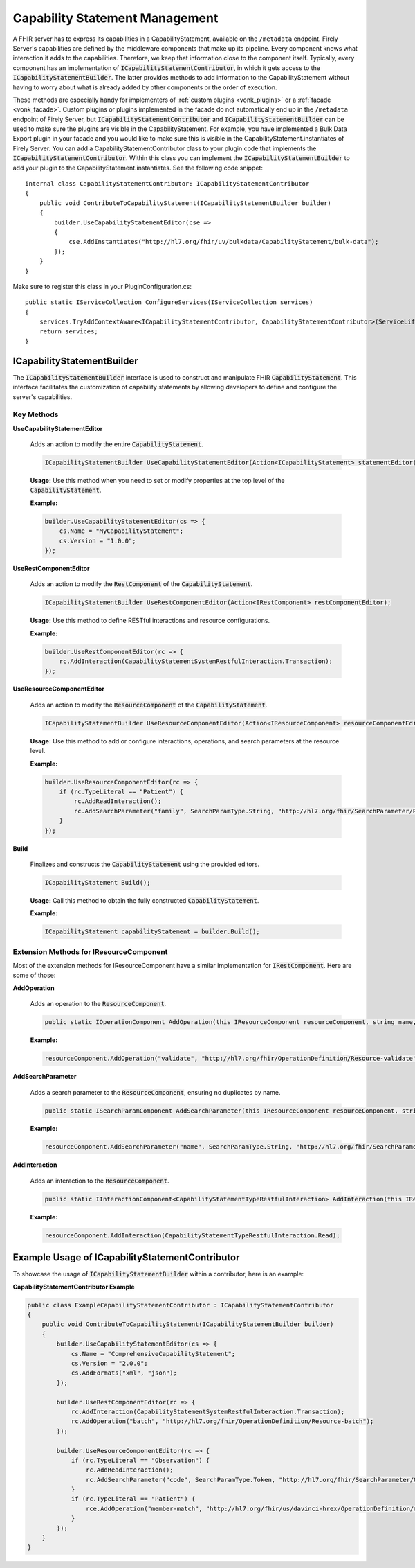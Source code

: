 .. _vonk_reference_api_capabilities:

Capability Statement Management
===============================

A FHIR server has to express its capabilities in a CapabilityStatement, available on the ``/metadata`` endpoint. Firely Server's capabilities are defined by the middleware components that make up its pipeline. Every component knows what interaction it adds to the capabilities. Therefore, we keep that information close to the component itself. Typically, every component has an implementation of :code:`ICapabilityStatementContributor`, in which it gets access to the :code:`ICapabilityStatementBuilder`. The latter provides methods to add information to the CapabilityStatement without having to worry about what is already added by other components or the order of execution.

These methods are especially handy for implementers of :ref:`custom plugins <vonk_plugins>` or a :ref:`facade <vonk_facade>`. Custom plugins or plugins implemented in the facade do not automatically end up in the ``/metadata`` endpoint of Firely Server, but :code:`ICapabilityStatementContributor` and :code:`ICapabilityStatementBuilder` can be used to make sure the plugins are visible in the CapabilityStatement. For example, you have implemented a Bulk Data Export plugin in your facade and you would like to make sure this is visible in the CapabilityStatement.instantiates of Firely Server. You can add a CapabilityStatementContributor class to your plugin code that implements the :code:`ICapabilityStatementContributor`. Within this class you can implement the :code:`ICapabilityStatementBuilder` to add your plugin to the CapabilityStatement.instantiates. See the following code snippet::

    internal class CapabilityStatementContributor: ICapabilityStatementContributor
    {
        public void ContributeToCapabilityStatement(ICapabilityStatementBuilder builder)
        {
            builder.UseCapabilityStatementEditor(cse =>
            {
                cse.AddInstantiates("http://hl7.org/fhir/uv/bulkdata/CapabilityStatement/bulk-data");
            });
        }
    }

Make sure to register this class in your PluginConfiguration.cs::

    public static IServiceCollection ConfigureServices(IServiceCollection services)
    {
        services.TryAddContextAware<ICapabilityStatementContributor, CapabilityStatementContributor>(ServiceLifetime.Transient);
        return services;
    }

ICapabilityStatementBuilder
---------------------------

The :code:`ICapabilityStatementBuilder` interface is used to construct and manipulate FHIR :code:`CapabilityStatement`. This interface facilitates the customization of capability statements by allowing developers to define and configure the server's capabilities.

Key Methods
^^^^^^^^^^^

**UseCapabilityStatementEditor**

    Adds an action to modify the entire :code:`CapabilityStatement`.

    .. code-block:: csharp

        ICapabilityStatementBuilder UseCapabilityStatementEditor(Action<ICapabilityStatement> statementEditor);

    **Usage:** Use this method when you need to set or modify properties at the top level of the :code:`CapabilityStatement`.

    **Example:**

    .. code-block:: csharp

        builder.UseCapabilityStatementEditor(cs => {
            cs.Name = "MyCapabilityStatement";
            cs.Version = "1.0.0";
        });

**UseRestComponentEditor**

    Adds an action to modify the :code:`RestComponent` of the :code:`CapabilityStatement`.

    .. code-block:: csharp

        ICapabilityStatementBuilder UseRestComponentEditor(Action<IRestComponent> restComponentEditor);

    **Usage:** Use this method to define RESTful interactions and resource configurations.

    **Example:**

    .. code-block:: csharp

        builder.UseRestComponentEditor(rc => {
            rc.AddInteraction(CapabilityStatementSystemRestfulInteraction.Transaction);
        });

**UseResourceComponentEditor**

    Adds an action to modify the :code:`ResourceComponent` of the :code:`CapabilityStatement`.

    .. code-block:: csharp

        ICapabilityStatementBuilder UseResourceComponentEditor(Action<IResourceComponent> resourceComponentEditor);

    **Usage:** Use this method to add or configure interactions, operations, and search parameters at the resource level.

    **Example:**

    .. code-block:: csharp

        builder.UseResourceComponentEditor(rc => {
            if (rc.TypeLiteral == "Patient") {
                rc.AddReadInteraction();
                rc.AddSearchParameter("family", SearchParamType.String, "http://hl7.org/fhir/SearchParameter/Patient-family", "Search by family name");
            }
        });

**Build**

    Finalizes and constructs the :code:`CapabilityStatement` using the provided editors.

    .. code-block:: csharp

        ICapabilityStatement Build();

    **Usage:** Call this method to obtain the fully constructed :code:`CapabilityStatement`.

    **Example:**

    .. code-block:: csharp

        ICapabilityStatement capabilityStatement = builder.Build();

Extension Methods for IResourceComponent
^^^^^^^^^^^^^^^^^^^^^^^^^^^^^^^^^^^^^^^^

Most of the extension methods for IResourceComponent have a similar implementation for :code:`IRestComponent`. Here are some of those:

**AddOperation**

    Adds an operation to the :code:`ResourceComponent`.

    .. code-block:: csharp

        public static IOperationComponent AddOperation(this IResourceComponent resourceComponent, string name, string definitionUri);

    **Example:**

    .. code-block:: csharp

        resourceComponent.AddOperation("validate", "http://hl7.org/fhir/OperationDefinition/Resource-validate");

**AddSearchParameter**

    Adds a search parameter to the :code:`ResourceComponent`, ensuring no duplicates by name.

    .. code-block:: csharp

        public static ISearchParamComponent AddSearchParameter(this IResourceComponent resourceComponent, string parameterName, SearchParamType parameterType, string definition, string documentation);

    **Example:**

    .. code-block:: csharp

        resourceComponent.AddSearchParameter("name", SearchParamType.String, "http://hl7.org/fhir/SearchParameter/Patient-name", "Search by patient name");

**AddInteraction**

    Adds an interaction to the :code:`ResourceComponent`.

    .. code-block:: csharp

        public static IInteractionComponent<CapabilityStatementTypeRestfulInteraction> AddInteraction(this IResourceComponent resourceComponent, CapabilityStatementTypeRestfulInteraction interaction);

    **Example:**

    .. code-block:: csharp

        resourceComponent.AddInteraction(CapabilityStatementTypeRestfulInteraction.Read);

Example Usage of ICapabilityStatementContributor
------------------------------------------------

To showcase the usage of :code:`ICapabilityStatementBuilder` within a contributor, here is an example:

**CapabilityStatementContributor Example**

.. code-block:: csharp

    public class ExampleCapabilityStatementContributor : ICapabilityStatementContributor
    {
        public void ContributeToCapabilityStatement(ICapabilityStatementBuilder builder)
        {
            builder.UseCapabilityStatementEditor(cs => {
                cs.Name = "ComprehensiveCapabilityStatement";
                cs.Version = "2.0.0";
                cs.AddFormats("xml", "json");
            });

            builder.UseRestComponentEditor(rc => {
                rc.AddInteraction(CapabilityStatementSystemRestfulInteraction.Transaction);
                rc.AddOperation("batch", "http://hl7.org/fhir/OperationDefinition/Resource-batch");
            });

            builder.UseResourceComponentEditor(rc => {
                if (rc.TypeLiteral == "Observation") {
                    rc.AddReadInteraction();
                    rc.AddSearchParameter("code", SearchParamType.Token, "http://hl7.org/fhir/SearchParameter/Observation-code", "Search by observation code");
                }
                if (rc.TypeLiteral == "Patient") {
                    rce.AddOperation("member-match", "http://hl7.org/fhir/us/davinci-hrex/OperationDefinition/member-match");
                }
            });
        }
    }
